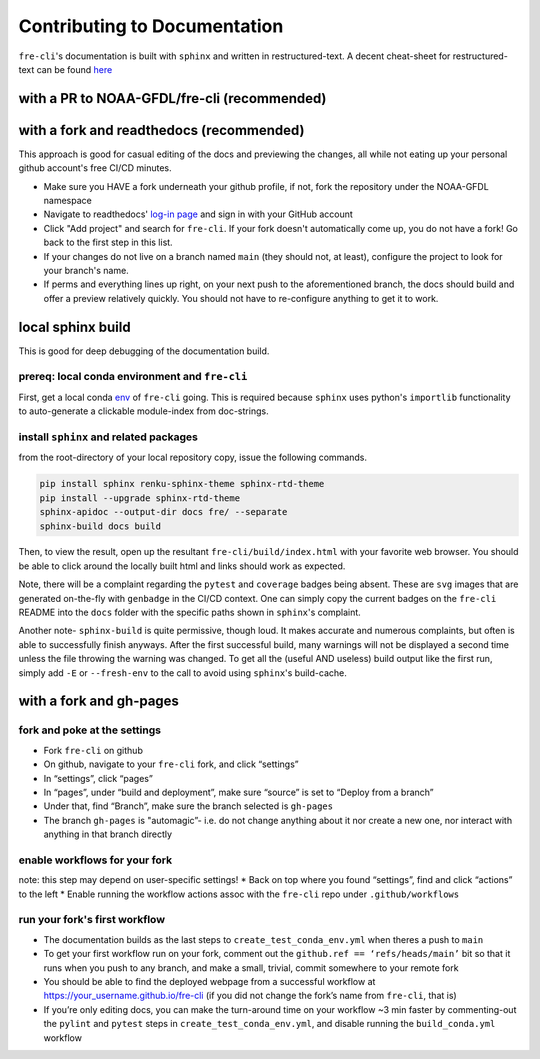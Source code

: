 .. last updated early Nov 2024.
   could use some refinement

=============================
Contributing to Documentation
=============================
``fre-cli``'s documentation is built with ``sphinx`` and written in restructured-text.
A decent cheat-sheet for restructured-text can be found 
`here <https://gist.github.com/SMotaal/24006b13b354e6edad0c486749171a70#sections>`_

with a PR to NOAA-GFDL/fre-cli (recommended)
============================================




with a fork and readthedocs (recommended)
=========================================

This approach is good for casual editing of the docs and previewing the changes, all while not eating up your personal
github account's free CI/CD minutes. 

* Make sure you HAVE a fork underneath your github profile, if not, fork the repository under the NOAA-GFDL namespace
* Navigate to readthedocs' `log-in page <https://app.readthedocs.org/accounts/signup/>`_ and sign in with your GitHub
  account
* Click "Add project" and search for ``fre-cli``. If your fork doesn't automatically come up, you do not have a fork!
  Go back to the first step in this list.
* If your changes do not live on a branch named ``main`` (they should not, at least), configure the project to look
  for your branch's name.
* If perms and everything lines up right, on your next push to the aforementioned branch, the docs should build and
  offer a preview relatively quickly. You should not have to re-configure anything to get it to work.


local sphinx build
==================

This is good for deep debugging of the documentation build.

prereq: local conda environment and ``fre-cli``
-----------------------------------------------
First, get a local conda
`env <https://noaa-gfdl.github.io/fre-cli/setup.html#create-environment-from-github-repo-clone>`_ of
``fre-cli`` going. This is required because ``sphinx`` uses python's ``importlib`` functionality to
auto-generate a clickable module-index from doc-strings.


install ``sphinx`` and related packages
---------------------------------------
from the root-directory of your local repository copy, issue the following commands.

.. code-block:: console

 pip install sphinx renku-sphinx-theme sphinx-rtd-theme
 pip install --upgrade sphinx-rtd-theme
 sphinx-apidoc --output-dir docs fre/ --separate
 sphinx-build docs build

Then, to view the result, open up the resultant ``fre-cli/build/index.html`` with your favorite web browser.
You should be able to click around the locally built html and links should work as expected.

Note, there will be a complaint regarding the ``pytest`` and ``coverage`` badges being absent. These are ``svg``
images that are generated on-the-fly with ``genbadge`` in the CI/CD context. One can simply copy the current
badges on the ``fre-cli`` README into the ``docs`` folder with the specific paths shown in ``sphinx``\'s complaint.

Another note- ``sphinx-build`` is quite permissive, though loud. It makes accurate and numerous complaints, but often
is able to successfully finish anyways. After the first successful build, many warnings will not be displayed a second
time unless the file throwing the warning was changed. To get all the (useful AND useless) build output like the first
run, simply add ``-E`` or ``--fresh-env`` to the call to avoid using ``sphinx``\'s build-cache. 


with a fork and gh-pages
========================


fork and poke at the settings
-----------------------------

* Fork ``fre-cli`` on github	 
* On github, navigate to your ``fre-cli`` fork, and click “settings”
* In “settings”, click “pages”
* In “pages”, under “build and deployment”, make sure “source” is set to “Deploy from a branch”
* Under that, find “Branch”, make sure the branch selected is ``gh-pages``
* The branch ``gh-pages`` is "automagic”- i.e. do not change anything about it nor create a new one,
  nor interact with anything in that branch directly


enable workflows for your fork
------------------------------
note: this step may depend on user-specific settings!
* Back on top where you found “settings”, find and click “actions” to the left
* Enable running the workflow actions assoc with the ``fre-cli`` repo under ``.github/workflows``


run your fork's first workflow
------------------------------
* The documentation builds as the last steps to ``create_test_conda_env.yml`` when theres a push to ``main``
* To get your first workflow run on your fork, comment out the ``github.ref == ‘refs/heads/main’`` bit
  so that it runs when you push to any branch, and make a small, trivial, commit somewhere to your
  remote fork
* You should be able to find the deployed webpage from a successful workflow at
  https://your_username.github.io/fre-cli (if you did not change the fork’s name from ``fre-cli``, that is)
* If you’re only editing docs, you can make the turn-around time on your workflow ~3 min faster by
  commenting-out the ``pylint`` and ``pytest`` steps in ``create_test_conda_env.yml``, and disable running the
  ``build_conda.yml`` workflow

